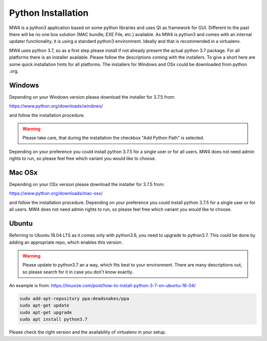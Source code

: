 Python Installation
===================
MW4 is a python3 application based on some python libraries and uses Qt as framework for
GUI. Different to the past there will be no one box solution (MAC bundle, EXE File, etc.)
available. As MW4 is python3 and comes with an internal updater functionality, it is using a
standard python3 environment. Ideally and that is recommended in a virtualenv.

MW4 uses python 3.7, so as a first step please install if not already present the actual
python 3.7 package. For all platforms there is an installer available. Please follow the
descriptions coming with the installers. To give a short here are some quick installation
hints for all platforms. The installers for Windows and OSx could be downloaded from python
.org.

Windows
-------
Depending on your Windows version please download the installer for 3.7.5 from:

https://www.python.org/downloads/windows/

and follow the installation procedure.

.. warning::
    Please take care, that during the installation the checkbox "Add Python Path" is selected.

Depending on your preference you could install python 3.7.5 for a single user or for all
users. MW4 does not need admin rights to run, so please feel free which variant you would
like to choose.

Mac OSx
-------
Depending on your OSx version please download the installer for 3.7.5 from:

https://www.python.org/downloads/mac-osx/

and follow the installation procedure. Depending on your preference you could install python
3.7.5 for a single user or for all users. MW4 does not need admin rights to run, so please
feel free which variant you would like to choose.

Ubuntu
------
Referring to Ubuntu 18.04 LTS as it comes only with python3.6, you need to upgrade to
python3.7. This could be done by adding an appropriate repo, which enables this version.

.. warning::
    Please update to python3.7 an a way, which fits best to your environment. There are many
    descriptions out, so please search for it in case you don't know exactly.

An example is from: https://linuxize.com/post/how-to-install-python-3-7-on-ubuntu-18-04/

.. code-block::

    sudo add-apt-repository ppa:deadsnakes/ppa
    sudo apt-get update
    sudo apt-get upgrade
    sudo apt install python3.7

Please check the right version and the availability of virtualenv in your setup.